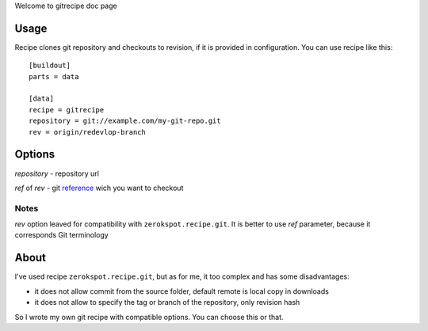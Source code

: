 Welcome to gitrecipe doc page

Usage
-----

Recipe clones git repository and checkouts to revision, if it is provided 
in configuration. You can use recipe like this: ::

    [buildout]
    parts = data
    
    [data]
    recipe = gitrecipe
    repository = git://example.com/my-git-repo.git
    rev = origin/redevlop-branch

Options
-------

*repository* - repository url

*ref* of *rev* - git reference_ wich you want to checkout

Notes
`````

*rev* option leaved for compatibility with ``zerokspot.recipe.git``.
It is better to use *ref* parameter, because it corresponds Git terminology\


About
-----

I've used recipe ``zerokspot.recipe.git``, but as for me, it too complex and has some disadvantages:

- it does not allow commit from the source folder, default remote is local copy in downloads
- it does not allow to specify the tag or branch of the repository, only revision hash

So I wrote my own git recipe with compatible options. You can choose this or that.


.. _PYPI: http://pypi.python.org/pypi
.. _reference: http://book.git-scm.com/7_git_references.html 
